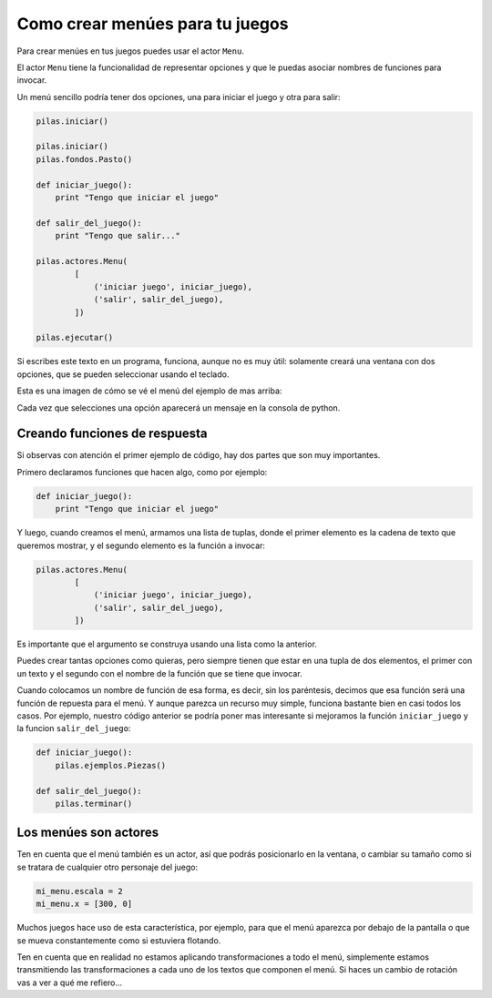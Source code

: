 Como crear menúes para tu juegos
================================

Para crear menúes en tus juegos puedes usar
el actor ``Menu``.

El actor ``Menu`` tiene la funcionalidad de
representar opciones y que le puedas asociar
nombres de funciones para invocar.

Un menú sencillo podría tener dos opciones, una
para iniciar el juego y otra para salir:

.. code-block:: python

    pilas.iniciar()

    pilas.iniciar()
    pilas.fondos.Pasto()

    def iniciar_juego():
        print "Tengo que iniciar el juego"

    def salir_del_juego():
        print "Tengo que salir..."

    pilas.actores.Menu(
            [
                ('iniciar juego', iniciar_juego),
                ('salir', salir_del_juego),
            ])

    pilas.ejecutar()


Si escribes este texto en un programa, funciona, aunque no
es muy útil: solamente creará una ventana con dos
opciones, que se pueden seleccionar usando el
teclado.

Esta es una imagen de cómo se vé el menú del
ejemplo de mas arriba:

.. image:: images/menu.png


Cada vez que selecciones una opción aparecerá un
mensaje en la consola de python.


Creando funciones de respuesta
------------------------------

Si observas con atención el primer ejemplo de código, hay
dos partes que son muy importantes.

Primero declaramos funciones que hacen algo, como por
ejemplo:

.. code-block:: python

    def iniciar_juego():
        print "Tengo que iniciar el juego"

Y luego, cuando creamos el menú, armamos una lista
de tuplas, donde el primer elemento es la cadena
de texto que queremos mostrar, y el segundo elemento
es la función a invocar:


.. code-block:: python

    pilas.actores.Menu(
            [
                ('iniciar juego', iniciar_juego),
                ('salir', salir_del_juego),
            ])


Es importante que el argumento se construya usando
una lista como la anterior.

Puedes crear tantas
opciones como quieras, pero siempre tienen que estar
en una tupla de dos elementos, el primer con un texto
y el segundo con el nombre de la función que se tiene
que invocar.

Cuando colocamos un nombre de función de esa forma, es
decir, sin los paréntesis, decimos que esa función
será una función de repuesta para el menú. Y aunque
parezca un recurso muy simple, funciona bastante bien
en casi todos los casos. Por ejemplo, nuestro código
anterior se podría poner mas interesante si mejoramos
la función ``iniciar_juego`` y la funcion ``salir_del_juego``:

.. code-block:: python

    def iniciar_juego():
        pilas.ejemplos.Piezas()

    def salir_del_juego():
        pilas.terminar()

Los menúes son actores
----------------------

Ten en cuenta que el menú también es un actor, así
que podrás posicionarlo en la ventana, o cambiar
su tamaño como si se tratara de cualquier otro
personaje del juego:

.. code-block:: python

    mi_menu.escala = 2
    mi_menu.x = [300, 0]


Muchos juegos hace uso de esta característica, por
ejemplo, para que el menú aparezca por debajo de la pantalla
o que se mueva constantemente como si estuviera flotando.

Ten en cuenta que en realidad no estamos aplicando transformaciones
a todo el menú, simplemente estamos transmitiendo las transformaciones
a cada uno de los textos que componen el menú. Si haces un
cambio de rotación vas a ver a qué me refiero...
